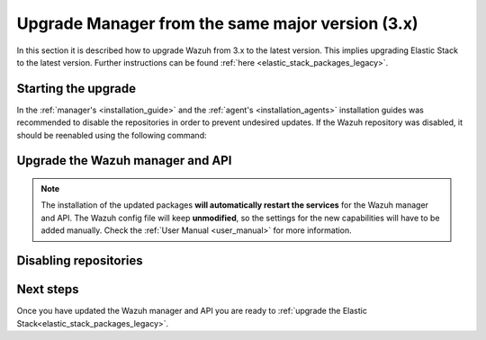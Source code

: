 .. Copyright (C) 2020 Wazuh, Inc.

.. _upgrading_latest_minor:

Upgrade Manager from the same major version (3.x)
=================================================

In this section it is described how to upgrade Wazuh from 3.x to the latest version. This implies upgrading Elastic Stack to the latest version. Further instructions can be found :ref:`here <elastic_stack_packages_legacy>`.

Starting the upgrade
--------------------

In the :ref:`manager's <installation_guide>` and the :ref:`agent's <installation_agents>` installation guides was recommended to disable the repositories in order to prevent undesired updates. If the Wazuh repository was disabled, it should be reenabled using the following command:

    .. include:: ../../_templates/upgrading/wazuh/add_repository.rst

Upgrade the Wazuh manager and API
----------------------------------

    .. include:: ../../_templates/upgrading/wazuh/update_manager_api.rst

.. note::
  The installation of the updated packages **will automatically restart the services** for the Wazuh manager and API. The Wazuh config file will keep **unmodified**, so the settings for the new capabilities will have to be added manually. Check the :ref:`User Manual <user_manual>` for more information.


Disabling repositories
----------------------

    .. include:: ../../_templates/upgrading/wazuh/disable_repository.rst

Next steps
----------

Once you have updated the Wazuh manager and API you are ready to :ref:`upgrade the Elastic Stack<elastic_stack_packages_legacy>`.

